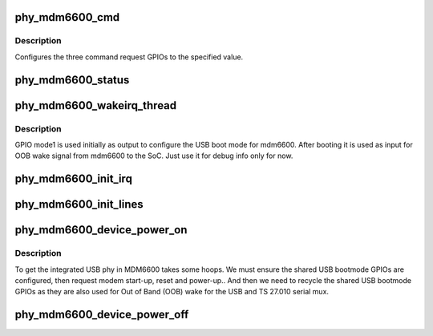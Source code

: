 .. -*- coding: utf-8; mode: rst -*-
.. src-file: drivers/phy/motorola/phy-mapphone-mdm6600.c

.. _`phy_mdm6600_cmd`:

phy_mdm6600_cmd
===============

.. c:function:: void phy_mdm6600_cmd(struct phy_mdm6600 *ddata, int val)

    send a command request to mdm6600

    :param ddata:
        device driver data
    :type ddata: struct phy_mdm6600 \*

    :param val:
        *undescribed*
    :type val: int

.. _`phy_mdm6600_cmd.description`:

Description
-----------

Configures the three command request GPIOs to the specified value.

.. _`phy_mdm6600_status`:

phy_mdm6600_status
==================

.. c:function:: void phy_mdm6600_status(struct work_struct *work)

    read mdm6600 status lines

    :param work:
        *undescribed*
    :type work: struct work_struct \*

.. _`phy_mdm6600_wakeirq_thread`:

phy_mdm6600_wakeirq_thread
==========================

.. c:function:: irqreturn_t phy_mdm6600_wakeirq_thread(int irq, void *data)

    handle mode1 line OOB wake after booting

    :param irq:
        interrupt
    :type irq: int

    :param data:
        interrupt handler data
    :type data: void \*

.. _`phy_mdm6600_wakeirq_thread.description`:

Description
-----------

GPIO mode1 is used initially as output to configure the USB boot
mode for mdm6600. After booting it is used as input for OOB wake
signal from mdm6600 to the SoC. Just use it for debug info only
for now.

.. _`phy_mdm6600_init_irq`:

phy_mdm6600_init_irq
====================

.. c:function:: void phy_mdm6600_init_irq(struct phy_mdm6600 *ddata)

    initialize mdm6600 status IRQ lines

    :param ddata:
        device driver data
    :type ddata: struct phy_mdm6600 \*

.. _`phy_mdm6600_init_lines`:

phy_mdm6600_init_lines
======================

.. c:function:: int phy_mdm6600_init_lines(struct phy_mdm6600 *ddata)

    initialize mdm6600 GPIO lines

    :param ddata:
        device driver data
    :type ddata: struct phy_mdm6600 \*

.. _`phy_mdm6600_device_power_on`:

phy_mdm6600_device_power_on
===========================

.. c:function:: int phy_mdm6600_device_power_on(struct phy_mdm6600 *ddata)

    power on mdm6600 device

    :param ddata:
        device driver data
    :type ddata: struct phy_mdm6600 \*

.. _`phy_mdm6600_device_power_on.description`:

Description
-----------

To get the integrated USB phy in MDM6600 takes some hoops. We must ensure
the shared USB bootmode GPIOs are configured, then request modem start-up,
reset and power-up.. And then we need to recycle the shared USB bootmode
GPIOs as they are also used for Out of Band (OOB) wake for the USB and
TS 27.010 serial mux.

.. _`phy_mdm6600_device_power_off`:

phy_mdm6600_device_power_off
============================

.. c:function:: void phy_mdm6600_device_power_off(struct phy_mdm6600 *ddata)

    power off mdm6600 device

    :param ddata:
        device driver data
    :type ddata: struct phy_mdm6600 \*

.. This file was automatic generated / don't edit.

